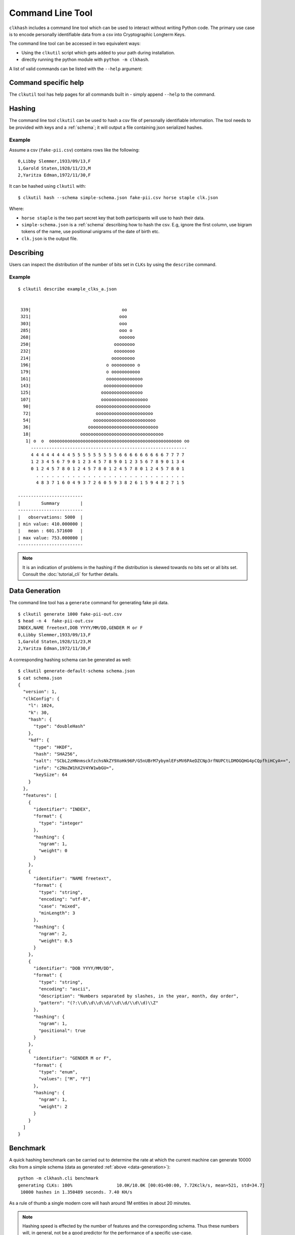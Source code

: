 Command Line Tool
=================

``clkhash`` includes a command line tool which can be used to interact without writing Python code.
The primary use case is to encode personally identifiable data from a csv into Cryptographic Longterm Keys.

The command line tool can be accessed in two equivalent ways:

- Using the ``clkutil`` script which gets added to your path during installation.
- directly running the python module with ``python -m clkhash``.

A list of valid commands can be listed with the ``--help`` argument:

.. command-output:: clkutil --help


Command specific help
---------------------

The ``clkutil`` tool has help pages for all commands built in - simply append ``--help``
to the command.


Hashing
-------

The command line tool ``clkutil`` can be used to hash a csv file of personally identifiable information.
The tool needs to be provided with keys and a :ref:`schema`; it will output a file containing
json serialized hashes.

.. command-output:: clkutil hash --help


Example
~~~~~~~

Assume a csv (``fake-pii.csv``) contains rows like the following::


    0,Libby Slemmer,1933/09/13,F
    1,Garold Staten,1928/11/23,M
    2,Yaritza Edman,1972/11/30,F

It can be hashed using ``clkutil`` with::

    $ clkutil hash --schema simple-schema.json fake-pii.csv horse staple clk.json

Where:

- ``horse staple`` is the two part secret key that both participants will use to hash their data.
- ``simple-schema.json`` is a :ref:`schema` describing how to hash the csv. E.g, ignore the first
  column, use bigram tokens of the name, use positional unigrams of the date of birth etc.
- ``clk.json`` is the output file.

Describing
----------

Users can inspect the distribution of the number of bits set in ``CLKs`` by using the ``describe`` command.

.. command-output:: clkutil describe --help


Example
~~~~~~~

::

    $ clkutil describe example_clks_a.json


     339|                                   oo
     321|                                  ooo
     303|                                  ooo
     285|                                  ooo o
     268|                                  oooooo
     250|                                oooooooo
     232|                                oooooooo
     214|                               ooooooooo
     196|                             o ooooooooo o
     179|                             o ooooooooooo
     161|                             oooooooooooooo
     143|                            ooooooooooooooo
     125|                           oooooooooooooooo
     107|                           oooooooooooooooooo
      90|                         ooooooooooooooooooooo
      72|                         oooooooooooooooooooooo
      54|                        oooooooooooooooooooooooo
      36|                      ooooooooooooooooooooooooooo
      18|                   oooooooooooooooooooooooooooooooo
       1| o  o  ooooooooooooooooooooooooooooooooooooooooooooooooooo oo
         ------------------------------------------------------------
         4 4 4 4 4 4 4 4 5 5 5 5 5 5 5 5 5 6 6 6 6 6 6 6 6 6 7 7 7 7
         1 2 3 4 5 6 7 9 0 1 2 3 4 5 7 8 9 0 1 2 3 5 6 7 8 9 0 1 3 4
         0 1 2 4 5 7 8 0 1 2 4 5 7 8 0 1 2 4 5 7 8 0 1 2 4 5 7 8 0 1
           . . . . . . . . . . . . . . . . . . . . . . . . . . . . .
           4 8 3 7 1 6 0 4 9 3 7 2 6 0 5 9 3 8 2 6 1 5 9 4 8 2 7 1 5

    -------------------------
    |        Summary        |
    -------------------------
    |   observations: 5000  |
    | min value: 410.000000 |
    |   mean : 601.571600   |
    | max value: 753.000000 |
    -------------------------


.. note::

    It is an indication of problems in the hashing if the distribution is skewed towards no bits set or
    all bits set. Consult the :doc:`tutorial_cli` for further details.



.. _data-generation:

Data Generation
---------------

The command line tool has a ``generate`` command for generating fake pii data.

.. command-output:: clkutil generate --help


::

    $ clkutil generate 1000 fake-pii-out.csv
    $ head -n 4  fake-pii-out.csv
    INDEX,NAME freetext,DOB YYYY/MM/DD,GENDER M or F
    0,Libby Slemmer,1933/09/13,F
    1,Garold Staten,1928/11/23,M
    2,Yaritza Edman,1972/11/30,F




A corresponding hashing schema can be generated as well::

    $ clkutil generate-default-schema schema.json
    $ cat schema.json
    {
      "version": 1,
      "clkConfig": {
        "l": 1024,
        "k": 30,
        "hash": {
          "type": "doubleHash"
        },
        "kdf": {
          "type": "HKDF",
          "hash": "SHA256",
          "salt": "SCbL2zHNnmsckfzchsNkZY9XoHk96P/G5nUBrM7ybymlEFsMV6PAeDZCNp3rfNUPCtLDMOGQHG4pCQpfhiHCyA==",
          "info": "c2NoZW1hX2V4YW1wbGU=",
          "keySize": 64
        }
      },
      "features": [
        {
          "identifier": "INDEX",
          "format": {
            "type": "integer"
          },
          "hashing": {
            "ngram": 1,
            "weight": 0
          }
        },
        {
          "identifier": "NAME freetext",
          "format": {
            "type": "string",
            "encoding": "utf-8",
            "case": "mixed",
            "minLength": 3
          },
          "hashing": {
            "ngram": 2,
            "weight": 0.5
          }
        },
        {
          "identifier": "DOB YYYY/MM/DD",
          "format": {
            "type": "string",
            "encoding": "ascii",
            "description": "Numbers separated by slashes, in the year, month, day order",
            "pattern": "(?:\\d\\d\\d\\d/\\d\\d/\\d\\d)\\Z"
          },
          "hashing": {
            "ngram": 1,
            "positional": true
          }
        },
        {
          "identifier": "GENDER M or F",
          "format": {
            "type": "enum",
            "values": ["M", "F"]
          },
          "hashing": {
            "ngram": 1,
            "weight": 2
          }
        }
      ]
    }


Benchmark
---------

A quick hashing benchmark can be carried out to determine the rate at which the current machine
can generate 10000 clks from a simple schema (data as generated :ref:`above <data-generation>`)::

    python -m clkhash.cli benchmark
    generating CLKs: 100%                 10.0K/10.0K [00:01<00:00, 7.72Kclk/s, mean=521, std=34.7]
     10000 hashes in 1.350489 seconds. 7.40 KH/s



As a rule of thumb a single modern core will hash around 1M entities in about 20 minutes.

.. note::

    Hashing speed is effected by the number of features and the corresponding schema. Thus these
    numbers will, in general, not be a good predictor for the performance of a specific use-case.

The output shows a running mean and std deviation of the generated clks' popcounts. This can be used
as a basic sanity check - ensure the CLK's popcount is not around 0 or 1024.

Interaction with Entity Service
-------------------------------

There are several commands that interact with a REST api for carrying out privacy preserving linking.
These commands are:

- status
- create-project
- create
- upload
- results

See also the :doc:`Tutorial for CLI<tutorials>`.
